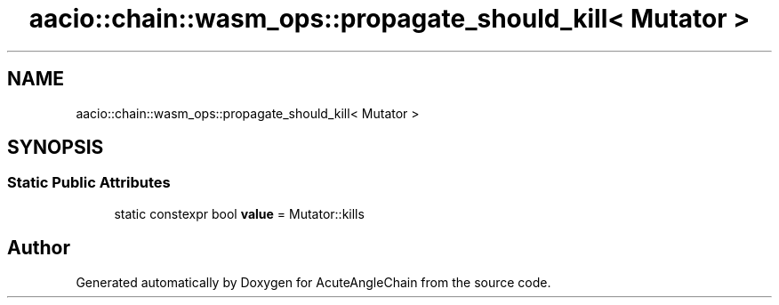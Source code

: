 .TH "aacio::chain::wasm_ops::propagate_should_kill< Mutator >" 3 "Sun Jun 3 2018" "AcuteAngleChain" \" -*- nroff -*-
.ad l
.nh
.SH NAME
aacio::chain::wasm_ops::propagate_should_kill< Mutator >
.SH SYNOPSIS
.br
.PP
.SS "Static Public Attributes"

.in +1c
.ti -1c
.RI "static constexpr bool \fBvalue\fP = Mutator::kills"
.br
.in -1c

.SH "Author"
.PP 
Generated automatically by Doxygen for AcuteAngleChain from the source code\&.
